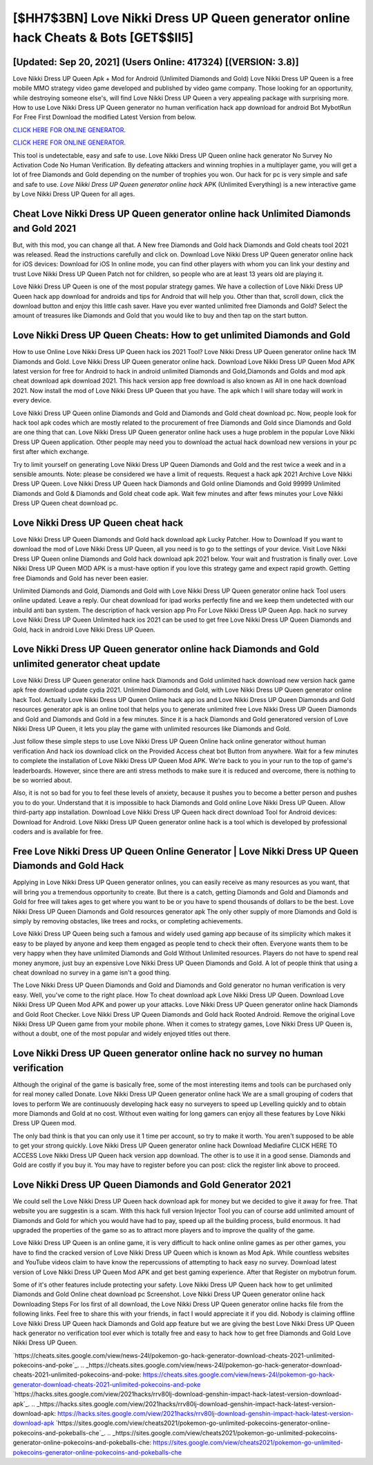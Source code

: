 [$HH7$3BN] Love Nikki Dress UP Queen generator online hack Cheats & Bots [GET$$II5]
=========

[Updated: Sep 20, 2021] (Users Online: 417324) [(VERSION: 3.8)]
---------

Love Nikki Dress UP Queen Apk + Mod for Android (Unlimited Diamonds and Gold) Love Nikki Dress UP Queen is a free mobile MMO strategy video game developed and published by video game company.  Those looking for an opportunity, while destroying someone else's, will find Love Nikki Dress UP Queen a very appealing package with surprising more. How to use Love Nikki Dress UP Queen generator no human verification hack app download for android Bot MybotRun For Free First Download the modified Latest Version from below.

`CLICK HERE FOR ONLINE GENERATOR`_.

.. _CLICK HERE FOR ONLINE GENERATOR: http://stardld.xyz/8f0cded

`CLICK HERE FOR ONLINE GENERATOR`_.

.. _CLICK HERE FOR ONLINE GENERATOR: http://stardld.xyz/8f0cded

This tool is undetectable, easy and safe to use.  Love Nikki Dress UP Queen online hack generator No Survey No Activation Code No Human Verification.  By defeating attackers and winning trophies in a multiplayer game, you will get a lot of free Diamonds and Gold depending on the number of trophies you won. Our hack for pc is very simple and safe and safe to use.  *Love Nikki Dress UP Queen generator online hack* APK (Unlimited Everything) is a new interactive game by Love Nikki Dress UP Queen for all ages.

Cheat **Love Nikki Dress UP Queen generator online hack** Unlimited Diamonds and Gold 2021
---------

But, with this mod, you can change all that. A New free Diamonds and Gold hack Diamonds and Gold cheats tool 2021 was released.  Read the instructions carefully and click on. Download Love Nikki Dress UP Queen generator online hack for iOS devices: Download for iOS In online mode, you can find other players with whom you can link your destiny and trust Love Nikki Dress UP Queen Patch not for children, so people who are at least 13 years old are playing it.

Love Nikki Dress UP Queen is one of the most popular strategy games. We have a collection of Love Nikki Dress UP Queen hack app download for androids and tips for Android that will help you. Other than that, scroll down, click the download button and enjoy this little cash saver. Have you ever wanted unlimited free Diamonds and Gold?  Select the amount of treasures like Diamonds and Gold that you would like to buy and then tap on the start button.


Love Nikki Dress UP Queen Cheats: How to get unlimited Diamonds and Gold
---------

How to use Online Love Nikki Dress UP Queen hack ios 2021 Tool? Love Nikki Dress UP Queen generator online hack 1M Diamonds and Gold. Love Nikki Dress UP Queen generator online hack.  Download Love Nikki Dress UP Queen Mod APK latest version for free for Android to hack in android unlimited Diamonds and Gold,Diamonds and Golds and  mod apk cheat download apk download 2021. This hack version app free download is also known as All in one hack download 2021.  Now install the mod of Love Nikki Dress UP Queen that you have. The apk which I will share today will work in every device.

Love Nikki Dress UP Queen online Diamonds and Gold and Diamonds and Gold cheat download pc.  Now, people look for hack tool apk codes which are mostly related to the procurement of free Diamonds and Gold since Diamonds and Gold are one thing that can. Love Nikki Dress UP Queen generator online hack uses a huge problem in the popular Love Nikki Dress UP Queen application.  Other people may need you to download the actual hack download new versions in your pc first after which exchange.

Try to limit yourself on generating Love Nikki Dress UP Queen Diamonds and Gold and the rest twice a week and in a sensible amounts.  Note: please be considered we have a limit of requests. Request a hack apk 2021 Archive Love Nikki Dress UP Queen.  Love Nikki Dress UP Queen hack Diamonds and Gold online Diamonds and Gold 99999 Unlimited Diamonds and Gold & Diamonds and Gold cheat code apk.  Wait few minutes and after fews minutes your Love Nikki Dress UP Queen cheat download pc.

Love Nikki Dress UP Queen cheat hack
---------

Love Nikki Dress UP Queen Diamonds and Gold hack download apk Lucky Patcher.  How to Download If you want to download the mod of Love Nikki Dress UP Queen, all you need is to go to the settings of your device.  Visit Love Nikki Dress UP Queen online Diamonds and Gold hack download apk 2021 below.  Your wait and frustration is finally over. Love Nikki Dress UP Queen MOD APK is a must-have option if you love this strategy game and expect rapid growth.  Getting free Diamonds and Gold has never been easier.

Unlimited Diamonds and Gold, Diamonds and Gold with Love Nikki Dress UP Queen generator online hack Tool users online updated.  Leave a reply.  Our cheat download for ipad works perfectly fine and we keep them undetected with our inbuild anti ban system.  The description of hack version app Pro For Love Nikki Dress UP Queen App.  hack no survey Love Nikki Dress UP Queen Unlimited hack ios 2021 can be used to get free Love Nikki Dress UP Queen Diamonds and Gold, hack in android Love Nikki Dress UP Queen.

Love Nikki Dress UP Queen generator online hack Diamonds and Gold unlimited generator cheat update
---------

Love Nikki Dress UP Queen generator online hack Diamonds and Gold unlimited hack download new version hack game apk free download update cydia 2021.  Unlimited Diamonds and Gold, with Love Nikki Dress UP Queen generator online hack Tool.  Actually Love Nikki Dress UP Queen Online hack app ios and Love Nikki Dress UP Queen Diamonds and Gold resources generator apk is an online tool that helps you to generate unlimited free Love Nikki Dress UP Queen Diamonds and Gold and Diamonds and Gold in a few minutes.  Since it is a hack Diamonds and Gold generatored version of Love Nikki Dress UP Queen, it lets you play the game with unlimited resources like Diamonds and Gold.

Just follow these simple steps to use Love Nikki Dress UP Queen Online hack online generator without human verification And hack ios download click on the Provided Access cheat bot Button from anywhere.  Wait for a few minutes to complete the installation of Love Nikki Dress UP Queen Mod APK. We're back to you in your run to the top of game's leaderboards. However, since there are anti stress methods to make sure it is reduced and overcome, there is nothing to be so worried about.

Also, it is not so bad for you to feel these levels of anxiety, because it pushes you to become a better person and pushes you to do your. Understand that it is impossible to hack Diamonds and Gold online Love Nikki Dress UP Queen.  Allow third-party app installation.  Download Love Nikki Dress UP Queen hack direct download Tool for Android devices: Download for Android.  Love Nikki Dress UP Queen generator online hack is a tool which is developed by professional coders and is available for free.

Free Love Nikki Dress UP Queen Online Generator | Love Nikki Dress UP Queen Diamonds and Gold Hack
---------

Applying in Love Nikki Dress UP Queen generator onlines, you can easily receive as many resources as you want, that will bring you a tremendous opportunity to create.  But there is a catch, getting Diamonds and Gold and Diamonds and Gold for free will takes ages to get where you want to be or you have to spend thousands of dollars to be the best.  Love Nikki Dress UP Queen Diamonds and Gold resources generator apk The only other supply of more Diamonds and Gold is simply by removing obstacles, like trees and rocks, or completing achievements.

Love Nikki Dress UP Queen being such a famous and widely used gaming app because of its simplicity which makes it easy to be played by anyone and keep them engaged as people tend to check their often.  Everyone wants them to be very happy when they have unlimited Diamonds and Gold Without Unlimited resources.  Players do not have to spend real money anymore, just buy an expensive Love Nikki Dress UP Queen Diamonds and Gold.  A lot of people think that using a cheat download no survey in a game isn't a good thing.

The Love Nikki Dress UP Queen Diamonds and Gold and Diamonds and Gold generator no human verification is very easy. Well, you've come to the right place.  How To cheat download apk Love Nikki Dress UP Queen.  Download Love Nikki Dress UP Queen Mod APK and power up your attacks.  Love Nikki Dress UP Queen generator online hack Diamonds and Gold Root Checker. Love Nikki Dress UP Queen Diamonds and Gold hack Rooted Android.  Remove the original Love Nikki Dress UP Queen game from your mobile phone.  When it comes to strategy games, Love Nikki Dress UP Queen is, without a doubt, one of the most popular and widely enjoyed titles out there.

Love Nikki Dress UP Queen generator online hack no survey no human verification
---------

Although the original of the game is basically free, some of the most interesting items and tools can be purchased only for real money called Donate. Love Nikki Dress UP Queen generator online hack We are a small grouping of coders that loves to perform We are continuously developing hack easy no surveyers to speed up Levelling quickly and to obtain more Diamonds and Gold at no cost.  Without even waiting for long gamers can enjoy all these features by Love Nikki Dress UP Queen mod.

The only bad think is that you can only use it 1 time per account, so try to make it worth. You aren't supposed to be able to get your strong quickly.  Love Nikki Dress UP Queen generator online hack Download Mediafire CLICK HERE TO ACCESS Love Nikki Dress UP Queen hack version app download.  The other is to use it in a good sense.  Diamonds and Gold are costly if you buy it. You may have to register before you can post: click the register link above to proceed.

Love Nikki Dress UP Queen Diamonds and Gold Generator 2021
---------

We could sell the Love Nikki Dress UP Queen hack download apk for money but we decided to give it away for free.  That website you are suggestin is a scam. With this hack full version Injector Tool you can of course add unlimited amount of Diamonds and Gold for which you would have had to pay, speed up all the building process, build enormous. It had upgraded the properties of the game so as to attract more players and to improve the quality of the game.

Love Nikki Dress UP Queen is an online game, it is very difficult to hack online online games as per other games, you have to find the cracked version of Love Nikki Dress UP Queen which is known as Mod Apk.  While countless websites and YouTube videos claim to have know the repercussions of attempting to hack easy no survey.  Download latest version of Love Nikki Dress UP Queen Mod APK and get best gaming experience.  After that Register on mybotrun forum.

Some of it's other features include protecting your safety.  Love Nikki Dress UP Queen hack how to get unlimited Diamonds and Gold Online cheat download pc Screenshot.  Love Nikki Dress UP Queen generator online hack Downloading Steps For Ios first of all download, the Love Nikki Dress UP Queen generator online hacks file from the following links.  Feel free to share this with your friends, in fact I would appreciate it if you did. Nobody is claiming offline Love Nikki Dress UP Queen hack Diamonds and Gold app feature but we are giving the best Love Nikki Dress UP Queen hack generator no verification tool ever which is totally free and easy to hack how to get free Diamonds and Gold Love Nikki Dress UP Queen.

`https://cheats.sites.google.com/view/news-24l/pokemon-go-hack-generator-download-cheats-2021-unlimited-pokecoins-and-poke`_.
.. _https://cheats.sites.google.com/view/news-24l/pokemon-go-hack-generator-download-cheats-2021-unlimited-pokecoins-and-poke: https://cheats.sites.google.com/view/news-24l/pokemon-go-hack-generator-download-cheats-2021-unlimited-pokecoins-and-poke
`https://hacks.sites.google.com/view/2021hacks/rrv80lj-download-genshin-impact-hack-latest-version-download-apk`_.
.. _https://hacks.sites.google.com/view/2021hacks/rrv80lj-download-genshin-impact-hack-latest-version-download-apk: https://hacks.sites.google.com/view/2021hacks/rrv80lj-download-genshin-impact-hack-latest-version-download-apk
`https://sites.google.com/view/cheats2021/pokemon-go-unlimited-pokecoins-generator-online-pokecoins-and-pokeballs-che`_.
.. _https://sites.google.com/view/cheats2021/pokemon-go-unlimited-pokecoins-generator-online-pokecoins-and-pokeballs-che: https://sites.google.com/view/cheats2021/pokemon-go-unlimited-pokecoins-generator-online-pokecoins-and-pokeballs-che